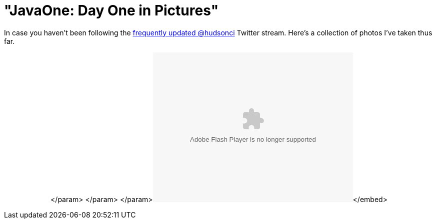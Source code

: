 = "JavaOne: Day One in Pictures"
:page-tags: general , javaone
:page-author: rtyler

In case you haven't been following the https://twitter.com/hudsonci[frequently updated @hudsonci] Twitter stream. Here's a collection of photos I've taken thus far.+++<center>++++++<object width="400" height="300">++++++<param name="flashvars" value="offsite=true&lang=en-us&page_show_url=%2Fphotos%2Fhudsonlabs%2Fsets%2F72157624996965000%2Fshow%2F&page_show_back_url=%2Fphotos%2Fhudsonlabs%2Fsets%2F72157624996965000%2F&set_id=72157624996965000&jump_to=">++++++</param>+++</param> +++<param name="movie" value="https://www.flickr.com/apps/slideshow/show.swf?v=71649">++++++</param>+++</param> +++<param name="allowFullScreen" value="true">++++++</param>+++</param>+++<embed type="application/x-shockwave-flash" src="https://www.flickr.com/apps/slideshow/show.swf?v=71649" allowfullscreen="true" flashvars="offsite=true&lang=en-us&page_show_url=%2Fphotos%2Fhudsonlabs%2Fsets%2F72157624996965000%2Fshow%2F&page_show_back_url=%2Fphotos%2Fhudsonlabs%2Fsets%2F72157624996965000%2F&set_id=72157624996965000&jump_to=" width="400" height="300">++++++</embed>+++</embed>+++</object>++++++</center>+++
